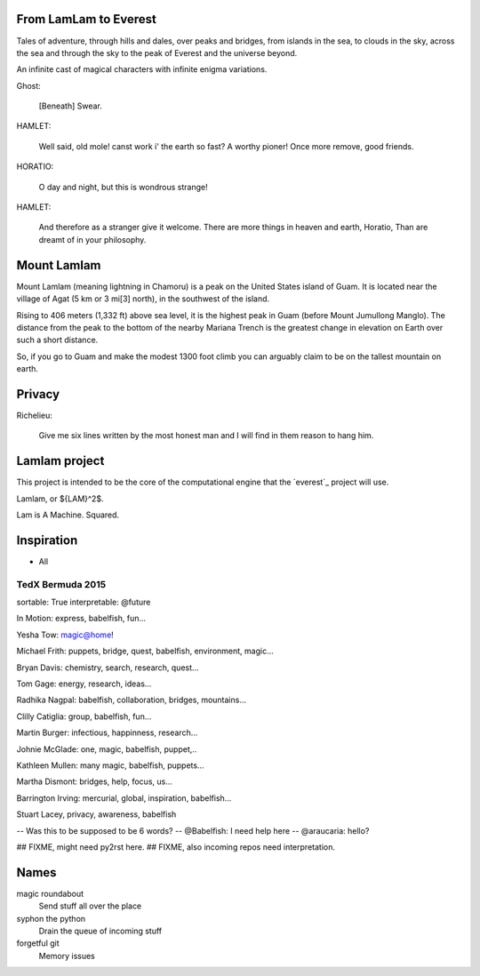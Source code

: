 From LamLam to Everest
======================

Tales of adventure, through hills and dales, over peaks and bridges,
from islands in the sea, to clouds in the sky, across the sea and
through the sky to the peak of Everest and the universe beyond.

An infinite cast of magical characters with infinite enigma variations.

Ghost:

        [Beneath] Swear.

HAMLET:

        Well said, old mole! canst work i' the earth so fast?
        A worthy pioner! Once more remove, good friends.

HORATIO:

        O day and night, but this is wondrous strange!

HAMLET:

        And therefore as a stranger give it welcome.
        There are more things in heaven and earth, Horatio,
        Than are dreamt of in your philosophy.



Mount Lamlam
============

Mount Lamlam (meaning lightning in Chamoru) is a peak on the United
States island of Guam. It is located near the village of Agat (5 km or
3 mi[3] north), in the southwest of the island.

Rising to 406 meters (1,332 ft) above sea level, it is the highest
peak in Guam (before Mount Jumullong Manglo). The distance from the
peak to the bottom of the nearby Mariana Trench is the greatest change
in elevation on Earth over such a short distance.

So, if you go to Guam and make the modest 1300 foot climb you can
arguably claim to be on the tallest mountain on earth.

Privacy
=======

Richelieu:

  Give me six lines written by the most honest man and I will find in
  them reason to hang him.


Lamlam project
==============

This project is intended to be the core of the computational engine
that the `everest`_ project will use.

Lamlam, or ${LAM}^2$.

Lam is A Machine.  Squared.

Inspiration
===========

* All

TedX Bermuda 2015
-----------------

sortable: True
interpretable: @future

In Motion: express, babelfish, fun...

Yesha Tow: magic@home!

Michael Frith: puppets, bridge, quest, babelfish, environment, magic...

Bryan Davis: chemistry, search, research, quest...

Tom Gage: energy, research, ideas...

Radhika Nagpal: babelfish, collaboration, bridges, mountains...

Clilly Catiglia: group, babelfish, fun...

Martin Burger: infectious, happinness, research...

Johnie McGlade: one, magic, babelfish, puppet,..

Kathleen Mullen:  many magic, babelfish, puppets...

Martha Dismont: bridges, help, focus, us...

Barrington Irving: mercurial, global, inspiration, babelfish...

Stuart Lacey, privacy, awareness, babelfish

-- Was this to be supposed to be 6 words?
-- @Babelfish:  I need help here
-- @araucaria:  hello?
  

## FIXME, might need py2rst here.
## FIXME, also incoming repos need interpretation.

Names
=====

magic roundabout
   Send stuff all over the place

syphon the python
   Drain the queue of incoming stuff

forgetful git
   Memory issues   

   



